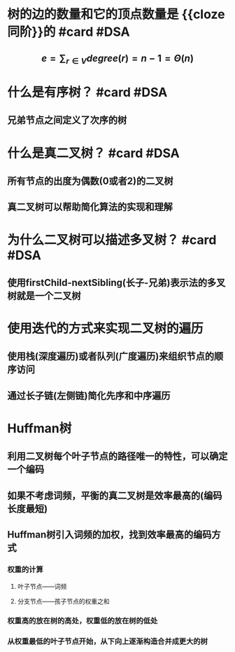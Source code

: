 * 树的边的数量和它的顶点数量是 {{cloze 同阶}}的 #card #DSA
:PROPERTIES:
:card-last-interval: 3.19
:card-repeats: 1
:card-ease-factor: 2.6
:card-next-schedule: 2022-10-15T03:38:44.817Z
:card-last-reviewed: 2022-10-11T23:38:44.817Z
:card-last-score: 5
:END:
** $$e = \sum_{r \in V} degree(r) = n - 1 = \Theta(n) $$
* 什么是有序树？ #card #DSA
:PROPERTIES:
:card-last-interval: 3.19
:card-repeats: 1
:card-ease-factor: 2.6
:card-next-schedule: 2022-10-15T03:37:32.368Z
:card-last-reviewed: 2022-10-11T23:37:32.370Z
:card-last-score: 5
:END:
** 兄弟节点之间定义了次序的树
* 什么是真二叉树？ #card #DSA
:PROPERTIES:
:card-last-interval: 3.19
:card-repeats: 1
:card-ease-factor: 2.6
:card-next-schedule: 2022-10-15T03:37:43.744Z
:card-last-reviewed: 2022-10-11T23:37:43.745Z
:card-last-score: 5
:END:
** 所有节点的出度为偶数(0或者2)的二叉树
** 真二叉树可以帮助简化算法的实现和理解
* 为什么二叉树可以描述多叉树？ #card #DSA
:PROPERTIES:
:card-last-interval: 3.19
:card-repeats: 1
:card-ease-factor: 2.6
:card-next-schedule: 2022-10-15T03:37:55.449Z
:card-last-reviewed: 2022-10-11T23:37:55.449Z
:card-last-score: 5
:END:
** 使用firstChild-nextSibling(长子-兄弟)表示法的多叉树就是一个二叉树
* 使用迭代的方式来实现二叉树的遍历
** 使用栈(深度遍历)或者队列(广度遍历)来组织节点的顺序访问
** 通过长子链(左侧链)简化先序和中序遍历
* Huffman树
** 利用二叉树每个叶子节点的路径唯一的特性，可以确定一个编码
** 如果不考虑词频，平衡的真二叉树是效率最高的(编码长度最短)
** Huffman树引入词频的加权，找到效率最高的编码方式
*** 权重的计算
**** 叶子节点——词频
**** 分支节点——孩子节点的权重之和
*** 权重高的放在树的高处，权重低的放在树的低处
*** 从权重最低的叶子节点开始，从下向上逐渐构造合并成更大的树